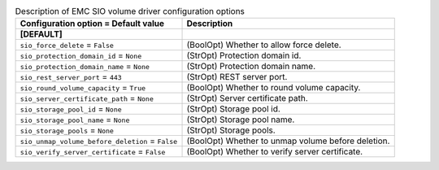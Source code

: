 ..
    Warning: Do not edit this file. It is automatically generated from the
    software project's code and your changes will be overwritten.

    The tool to generate this file lives in openstack-doc-tools repository.

    Please make any changes needed in the code, then run the
    autogenerate-config-doc tool from the openstack-doc-tools repository, or
    ask for help on the documentation mailing list, IRC channel or meeting.

.. list-table:: Description of EMC SIO volume driver configuration options
   :header-rows: 1
   :class: config-ref-table

   * - Configuration option = Default value
     - Description
   * - **[DEFAULT]**
     -
   * - ``sio_force_delete`` = ``False``
     - (BoolOpt) Whether to allow force delete.
   * - ``sio_protection_domain_id`` = ``None``
     - (StrOpt) Protection domain id.
   * - ``sio_protection_domain_name`` = ``None``
     - (StrOpt) Protection domain name.
   * - ``sio_rest_server_port`` = ``443``
     - (StrOpt) REST server port.
   * - ``sio_round_volume_capacity`` = ``True``
     - (BoolOpt) Whether to round volume capacity.
   * - ``sio_server_certificate_path`` = ``None``
     - (StrOpt) Server certificate path.
   * - ``sio_storage_pool_id`` = ``None``
     - (StrOpt) Storage pool id.
   * - ``sio_storage_pool_name`` = ``None``
     - (StrOpt) Storage pool name.
   * - ``sio_storage_pools`` = ``None``
     - (StrOpt) Storage pools.
   * - ``sio_unmap_volume_before_deletion`` = ``False``
     - (BoolOpt) Whether to unmap volume before deletion.
   * - ``sio_verify_server_certificate`` = ``False``
     - (BoolOpt) Whether to verify server certificate.
